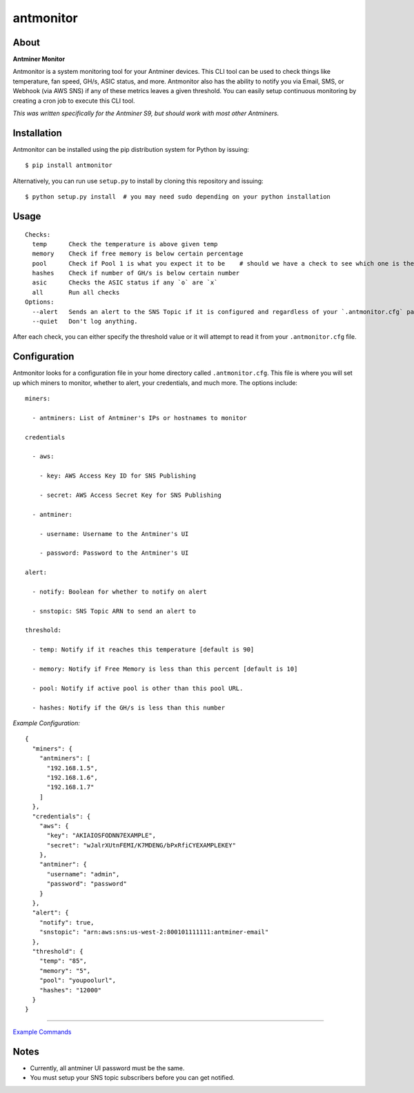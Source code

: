 
antmonitor
==========

.. image:: https://img.shields.io/pypi/v/antmonitor.svg
    :target: https://pypi.python.org/pypi/antmonitor

.. image:: https://img.shields.io/circleci/project/github/gkrizek/antmonitor.svg
    :target: https://circleci.com/gh/gkrizek/antmonitor

.. image:: https://img.shields.io/pypi/l/antmonitor.svg
    :target: https://opensource.org/licenses/MIT

About
-----

**Antminer Monitor**

Antmonitor is a system monitoring tool for your Antminer devices. This CLI tool can be used to
check things like temperature, fan speed, GH/s, ASIC status, and more. Antmonitor also has the
ability to notify you via Email, SMS, or Webhook (via AWS SNS) if any of these metrics leaves a given threshold.
You can easily setup continuous monitoring by creating a cron job to execute this CLI tool.

*This was written specifically for the Antminer S9, but should work with most other Antminers.*

Installation
------------

Antmonitor can be installed using the pip distribution system for Python by
issuing:

::

    $ pip install antmonitor

Alternatively, you can run use ``setup.py`` to install by cloning this
repository and issuing:

::

    $ python setup.py install  # you may need sudo depending on your python installation

Usage
-----

::

    Checks:
      temp      Check the temperature is above given temp
      memory    Check if free memory is below certain percentage
      pool      Check if Pool 1 is what you expect it to be    # should we have a check to see which one is the active pool and notify if different?
      hashes    Check if number of GH/s is below certain number
      asic      Checks the ASIC status if any `o` are `x`
      all       Run all checks
    Options:
      --alert   Sends an alert to the SNS Topic if it is configured and regardless of your `.antmonitor.cfg` parameters.
      --quiet   Don't log anything.

After each check, you can either specify the threshold value or it will attempt to read it from your ``.antmonitor.cfg`` file.

Configuration
-------------

Antmonitor looks for a configuration file in your home directory called ``.antmonitor.cfg``.
This file is where you will set up which miners to monitor, whether to alert, your credentials, and much more.
The options include:
::

    miners:

      - antminers: List of Antminer's IPs or hostnames to monitor

    credentials

      - aws:

        - key: AWS Access Key ID for SNS Publishing

        - secret: AWS Access Secret Key for SNS Publishing

      - antminer:

        - username: Username to the Antminer's UI

        - password: Password to the Antminer's UI

    alert:

      - notify: Boolean for whether to notify on alert

      - snstopic: SNS Topic ARN to send an alert to

    threshold:

      - temp: Notify if it reaches this temperature [default is 90]

      - memory: Notify if Free Memory is less than this percent [default is 10]

      - pool: Notify if active pool is other than this pool URL.

      - hashes: Notify if the GH/s is less than this number


*Example Configuration:*

::

  {
    "miners": {
      "antminers": [
        "192.168.1.5",
        "192.168.1.6",
        "192.168.1.7"
      ]
    },
    "credentials": {
      "aws": {
        "key": "AKIAIOSFODNN7EXAMPLE",
        "secret": "wJalrXUtnFEMI/K7MDENG/bPxRfiCYEXAMPLEKEY"
      },
      "antminer": {
        "username": "admin",
        "password": "password"
      }
    },
    "alert": {
      "notify": true,
      "snstopic": "arn:aws:sns:us-west-2:800101111111:antminer-email"
    },
    "threshold": {
      "temp": "85",
      "memory": "5",
      "pool": "youpoolurl",
      "hashes": "12000"
    }
  }


------------

`Example Commands <./EXAMPLES.md>`__

Notes
-----

- Currently, all antminer UI password must be the same.

- You must setup your SNS topic subscribers before you can get notified.
